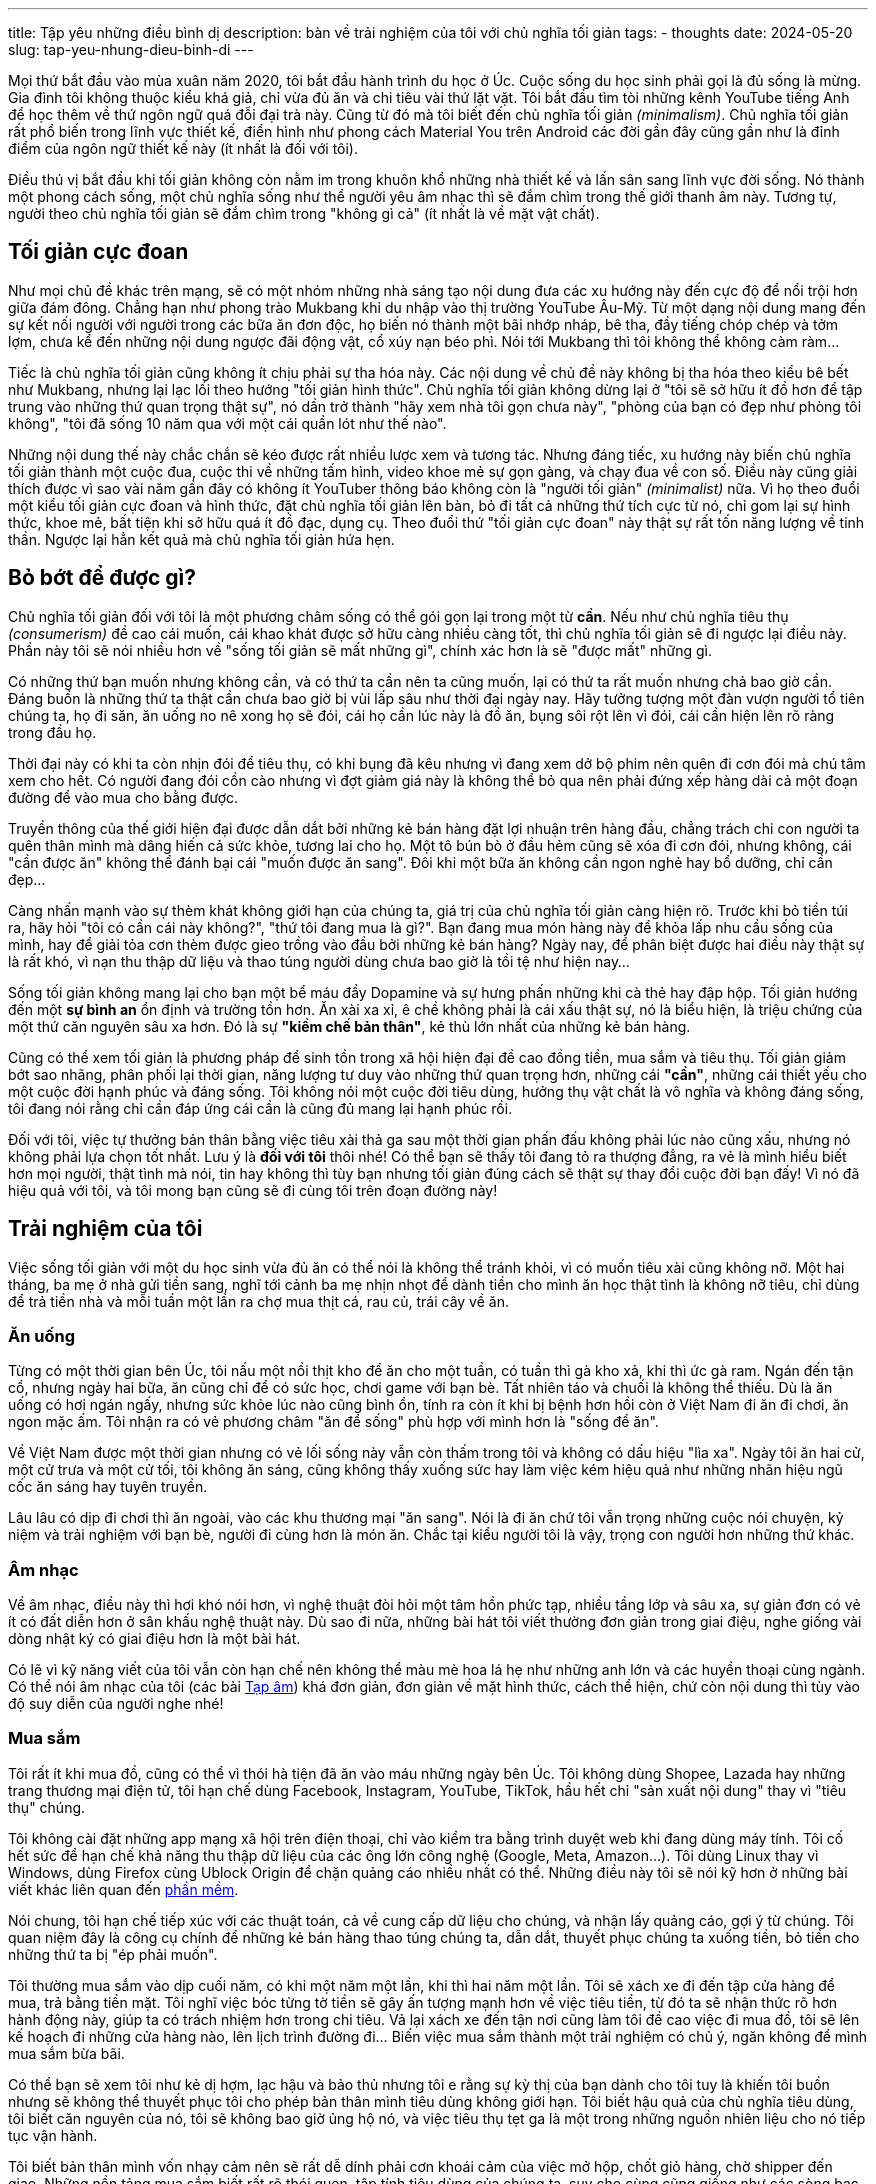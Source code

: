 ---
title: Tập yêu những điều bình dị
description: bàn về trải nghiệm của tôi với chủ nghĩa tối giản
tags:
  - thoughts
date: 2024-05-20
slug: tap-yeu-nhung-dieu-binh-di
---

Mọi thứ bắt đầu vào mùa xuân năm 2020, tôi bắt đầu hành trình du học ở Úc. Cuộc sống du học sinh phải gọi là đủ sống là mừng. Gia đình tôi không thuộc kiểu khá giả, chỉ vừa đủ ăn và chi tiêu vài thứ lặt vặt. Tôi bắt đầu tìm tòi những kênh YouTube tiếng Anh để học thêm về thứ ngôn ngữ quá đỗi đại trà này. Cũng từ đó mà tôi biết đến chủ nghĩa tối giản _(minimalism)_. Chủ nghĩa tối giản rất phổ biến trong lĩnh vực thiết kế, điển hình như phong cách Material You trên Android các đời gần đây cũng gần như là đỉnh điểm của ngôn ngữ thiết kế này (ít nhất là đối với tôi).

Điều thú vị bắt đầu khi tối giản không còn nằm im trong khuôn khổ những nhà thiết kế và lấn sân sang lĩnh vực đời sống. Nó thành một phong cách sống, một chủ nghĩa sống như thể người yêu âm nhạc thì sẽ đắm chìm trong thế giới thanh âm này. Tương tự, người theo chủ nghĩa tối giản sẽ đắm chìm trong "không gì cả" (ít nhất là về mặt vật chất).

== Tối giản cực đoan

Như mọi chủ đề khác trên mạng, sẽ có một nhóm những nhà sáng tạo nội dung đưa các xu hướng này đến cực độ để nổi trội hơn giữa đám đông. Chẳng hạn như phong trào Mukbang khi du nhập vào thị trường YouTube Âu-Mỹ. Từ một dạng nội dung mang đến sự kết nối người với người trong các bữa ăn đơn độc, họ biến nó thành một bãi nhớp nháp, bê tha, đầy tiếng chóp chép và tởm lợm, chưa kể đến những nội dung ngược đãi động vật, cổ xúy nạn béo phì. Nói tới Mukbang thì tôi không thể không càm ràm...

Tiếc là chủ nghĩa tối giản cũng không ít chịu phải sự tha hóa này. Các nội dung về chủ đề này không bị tha hóa theo kiểu bê bết như Mukbang, nhưng lại lạc lối theo hướng "tối giản hình thức". Chủ nghĩa tối giản không dừng lại ở "tôi sẽ sở hữu ít đồ hơn để tập trung vào những thứ quan trọng thật sự", nó dần trở thành "hãy xem nhà tôi gọn chưa này", "phòng của bạn có đẹp như phòng tôi không", "tôi đã sống 10 năm qua với một cái quần lót như thế nào".

Những nội dung thế này chắc chắn sẽ kéo được rất nhiều lược xem và tương tác. Nhưng đáng tiếc, xu hướng này biến chủ nghĩa tối giản thành một cuộc đua, cuộc thi về những tấm hình, video khoe mẻ sự gọn gàng, và chạy đua về con số. Điều này cũng giải thích được vì sao vài năm gần đây có không ít YouTuber thông báo không còn là "người tối giản" _(minimalist)_ nữa. Vì họ theo đuổi một kiểu tối giản cực đoan và hình thức, đặt chủ nghĩa tối giản lên bàn, bỏ đi tất cả những thứ tích cực từ nó, chỉ gom lại sự hình thức, khoe mẻ, bất tiện khi sở hữu quá ít đồ đạc, dụng cụ. Theo đuổi thứ "tối giản cực đoan" này thật sự rất tốn năng lượng về tinh thần. Ngược lại hẳn kết quả mà chủ nghĩa tối giản hứa hẹn.

== Bỏ bớt để được gì?

Chủ nghĩa tối giản đối với tôi là một phương châm sống có thể gói gọn lại trong một từ *cần*. Nếu như chủ nghĩa tiêu thụ _(consumerism)_ đề cao cái muốn, cái khao khát được sở hữu càng nhiều càng tốt, thì chủ nghĩa tối giản sẽ đi ngược lại điều này. Phần này tôi sẽ nói nhiều hơn về "sống tối giản sẽ mất những gì", chính xác hơn là sẽ "được mất" những gì.

Có những thứ bạn muốn nhưng không cần, và có thứ ta cần nên ta cũng muốn, lại có thứ ta rất muốn nhưng chả bao giờ cần. Đáng buồn là những thứ ta thật cần chưa bao giờ bị vùi lấp sâu như thời đại ngày nay. Hãy tưởng tượng một đàn vượn người tổ tiên chúng ta, họ đi săn, ăn uống no nê xong họ sẽ đói, cái họ cần lúc này là đồ ăn, bụng sôi rột lên vì đói, cái cần hiện lên rõ ràng trong đầu họ.

Thời đại này có khi ta còn nhịn đói để tiêu thụ, có khi bụng đã kêu nhưng vì đang xem dở bộ phim nên quên đi cơn đói mà chú tâm xem cho hết. Có người đang đói cồn cào nhưng vì đợt giảm giá này là không thể bỏ qua nên phải đứng xếp hàng dài cả một đoạn đường để vào mua cho bằng được.

Truyền thông của thế giới hiện đại được dẫn dắt bởi những kẻ bán hàng đặt lợi nhuận trên hàng đầu, chẳng trách chi con người ta quên thân mình mà dâng hiến cả sức khỏe, tương lai cho họ. Một tô bún bò ở đầu hẻm cũng sẽ xóa đi cơn đói, nhưng không, cái "cần được ăn" không thể đánh bại cái "muốn được ăn sang". Đôi khi một bữa ăn không cần ngon nghẻ hay bổ dưỡng, chỉ cần đẹp...

Càng nhấn mạnh vào sự thèm khát không giới hạn của chúng ta, giá trị của chủ nghĩa tối giản càng hiện rõ. Trước khi bỏ tiền túi ra, hãy hỏi "tôi có cần cái này không?", "thứ tôi đang mua là gì?". Bạn đang mua món hàng này để khỏa lấp nhu cầu sống của mình, hay để giải tỏa cơn thèm được gieo trồng vào đầu bởi những kẻ bán hàng? Ngày nay, để phân biệt được hai điều này thật sự là rất khó, vì nạn thu thập dữ liệu và thao túng người dùng chưa bao giờ là tồi tệ như hiện nay...

Sống tối giản không mang lại cho bạn một bể máu đầy Dopamine và sự hưng phấn những khi cà thẻ hay đập hộp. Tối giản hướng đến một *sự bình an* ổn định và trường tồn hơn. Ăn xài xa xỉ, ê chề không phải là cái xấu thật sự, nó là biểu hiện, là triệu chứng của một thứ căn nguyên sâu xa hơn. Đó là sự *"kiềm chế bản thân"*, kẻ thù lớn nhất của những kẻ bán hàng.

Cũng có thể xem tối giản là phương pháp để sinh tồn trong xã hội hiện đại đề cao đồng tiền, mua sắm và tiêu thụ. Tối giản giảm bớt sao nhãng, phân phối lại thời gian, năng lượng tư duy vào những thứ quan trọng hơn, những cái *"cần"*, những cái thiết yếu cho một cuộc đời hạnh phúc và đáng sống. Tôi không nói một cuộc đời tiêu dùng, hưởng thụ vật chất là vô nghĩa và không đáng sống, tôi đang nói rằng chỉ cần đáp ứng cái cần là cũng đủ mang lại hạnh phúc rồi.

Đối với tôi, việc tự thưởng bản thân bằng việc tiêu xài thả ga sau một thời gian phấn đấu không phải lúc nào cũng xấu, nhưng nó không phải lựa chọn tốt nhất. Lưu ý là *đối với tôi* thôi nhé! Có thể bạn sẽ thấy tôi đang tỏ ra thượng đẳng, ra vẻ là mình hiểu biết hơn mọi người, thật tình mà nói, tin hay không thì tùy bạn nhưng tối giản đúng cách sẽ thật sự thay đổi cuộc đời bạn đấy! Vì nó đã hiệu quả với tôi, và tôi mong bạn cũng sẽ đi cùng tôi trên đoạn đường này!

== Trải nghiệm của tôi

Việc sống tối giản với một du học sinh vừa đủ ăn có thể nói là không thể tránh khỏi, vì có muốn tiêu xài cũng không nỡ. Một hai tháng, ba mẹ ở nhà gửi tiền sang, nghĩ tới cảnh ba mẹ nhịn nhọt để dành tiền cho mình ăn học thật tình là không nỡ tiêu, chỉ dùng để trả tiền nhà và mỗi tuần một lần ra chợ mua thịt cá, rau củ, trái cây về ăn.

=== Ăn uống

Từng có một thời gian bên Úc, tôi nấu một nồi thịt kho để ăn cho một tuần, có tuần thì gà kho xả, khi thì ức gà ram. Ngán đến tận cổ, nhưng ngày hai bữa, ăn cũng chỉ để có sức học, chơi game với bạn bè. Tất nhiên táo và chuối là không thể thiếu. Dù là ăn uống có hơi ngán ngấy, nhưng sức khỏe lúc nào cũng bình ổn, tính ra còn ít khi bị bệnh hơn hồi còn ở Việt Nam đi ăn đi chơi, ăn ngon mặc ấm. Tôi nhận ra có vẻ phương châm "ăn để sống" phù hợp với mình hơn là "sống để ăn".

Về Việt Nam được một thời gian nhưng có vẻ lối sống này vẫn còn thấm trong tôi và không có dấu hiệu "lìa xa". Ngày tôi ăn hai cử, một cử trưa và một cử tối, tôi không ăn sáng, cũng không thấy xuống sức hay làm việc kém hiệu quả như những nhãn hiệu ngũ cốc ăn sáng hay tuyên truyền.

Lâu lâu có dịp đi chơi thì ăn ngoài, vào các khu thương mại "ăn sang". Nói là đi ăn chứ tôi vẫn trọng những cuộc nói chuyện, kỷ niệm và trải nghiệm với bạn bè, người đi cùng hơn là món ăn. Chắc tại kiểu người tôi là vậy, trọng con người hơn những thứ khác.

=== Âm nhạc

Về âm nhạc, điều này thì hơi khó nói hơn, vì nghệ thuật đòi hỏi một tâm hồn phức tạp, nhiều tầng lớp và sâu xa, sự giản đơn có vẻ ít có đất diễn hơn ở sân khấu nghệ thuật này. Dù sao đi nữa, những bài hát tôi viết thường đơn giản trong giai điệu, nghe giống vài dòng nhật ký có giai điệu hơn là một bài hát.

Có lẽ vì kỹ năng viết của tôi vẫn còn hạn chế nên không thể màu mè hoa lá hẹ như những anh lớn và các huyền thoại cùng ngành. Có thể nói âm nhạc của tôi (các bài link:/music[Tạp âm]) khá đơn giản, đơn giản về mặt hình thức, cách thể hiện, chứ còn nội dung thì tùy vào độ suy diễn của người nghe nhé!

=== Mua sắm

Tôi rất ít khi mua đồ, cũng có thể vì thói hà tiện đã ăn vào máu những ngày bên Úc. Tôi không dùng Shopee, Lazada hay những trang thương mại điện tử, tôi hạn chế dùng Facebook, Instagram, YouTube, TikTok, hầu hết chỉ "sản xuất nội dung" thay vì "tiêu thụ" chúng.

Tôi không cài đặt những app mạng xã hội trên điện thoại, chỉ vào kiểm tra bằng trình duyệt web khi đang dùng máy tính. Tôi cố hết sức để hạn chế khả năng thu thập dữ liệu của các ông lớn công nghệ (Google, Meta, Amazon...). Tôi dùng Linux thay vì Windows, dùng Firefox cùng Ublock Origin để chặn quảng cáo nhiều nhất có thể. Những điều này tôi sẽ nói kỹ hơn ở những bài viết khác liên quan đến link:/tech[phần mềm].

Nói chung, tôi hạn chế tiếp xúc với các thuật toán, cả về cung cấp dữ liệu cho chúng, và nhận lấy quảng cáo, gợi ý từ chúng. Tôi quan niệm đây là công cụ chính để những kẻ bán hàng thao túng chúng ta, dẫn dắt, thuyết phục chúng ta xuống tiền, bỏ tiền cho những thứ ta bị "ép phải muốn".

Tôi thường mua sắm vào dịp cuối năm, có khi một năm một lần, khi thì hai năm một lần. Tôi sẽ xách xe đi đến tập cửa hàng để mua, trả bằng tiền mặt. Tôi nghĩ việc bóc từng tờ tiền sẽ gây ấn tượng mạnh hơn về việc tiêu tiền, từ đó ta sẽ nhận thức rõ hơn hành động này, giúp ta có trách nhiệm hơn trong chi tiêu. Vả lại xách xe đến tận nơi cũng làm tôi đề cao việc đi mua đồ, tôi sẽ lên kế hoạch đi những cửa hàng nào, lên lịch trình đường đi... Biến việc mua sắm thành một trải nghiệm có chủ ý, ngăn không để mình mua sắm bừa bãi.

Có thể bạn sẽ xem tôi như kẻ dị hợm, lạc hậu và bảo thủ nhưng tôi e rằng sự kỳ thị của bạn dành cho tôi tuy là khiến tôi buồn nhưng sẽ không thể thuyết phục tôi cho phép bản thân mình tiêu dùng không giới hạn. Tôi biết hậu quả của chủ nghĩa tiêu dùng, tôi biết căn nguyên của nó, tôi sẽ không bao giờ ủng hộ nó, và việc tiêu thụ tẹt ga là một trong những nguồn nhiên liệu cho nó tiếp tục vận hành.

Tôi biết bản thân mình vốn nhạy cảm nên sẽ rất dễ dính phải cơn khoái cảm của việc mở hộp, chốt giỏ hàng, chờ shipper đến giao. Những nền tảng mua sắm biết rất rõ thói quen, tập tính tiêu dùng của chúng ta, suy cho cùng cũng giống như các sòng bạc hiểu rõ bản chất nghiện ngập của con bạc. Với một quả óc dễ bị ảnh hưởng, tôi biết mình có thể sẽ bỏ lỡ nhiều thứ từ việc mua sắm, nhưng thôi xin được làm kẻ dị hợm bình yên.

== Những sở thích gần đây


image::1.avif[Góc phòng nhỏ,width=300,align=center]

Sáng nay ngủ dậy, tôi ngắm mặt trời trước cửa phòng vài ba phút, chụp một tấm hình góc phòng nhỏ của tôi. Bạn nhìn kỹ sẽ thấy có hai chậu khoai lang nhỏ. Dạo gần đây tôi có món khoái khẩu là khoai lang mật luộc, rất nhiều chất xơ và cũng chống đói cực kỳ hữu dụng, lại còn rẻ nữa, đúng nghĩa là *ngon bổ rẻ*.

Mỗi lần tôi mua 5kg, tổng cộng là 100.000VNĐ. Mỗi lần bỏ vào nồi hấp cách thủy khoảng 30 phút, để ủ một hồi cho mật trong khoai ứa ra theo dòng nước khi hấp thấm vào. Lúc đầu tôi luộc nhưng sau vài lần bỏ quên bị cạn nước cháy xén tôi đành để cách thủy, tuy lâu chín hơn những được cái an tâm...

Đợt vừa rồi ăn không kịp nên có hai củ ra mầm, thấy cũng đẹp nên tôi lấy trồng luôn, trông lá cũng xinh xinh. Cũng đâu cần cây gì đắt tiền, có hai củ khoai thôi cũng thấy đẹp, ăn thì bổ dưỡng, trồng thì đẹp, những thứ bình dị thế này thường bị bỏ quên, vùi lấp dưới những món xa xỉ hào nhoáng.

Ngoài khoai lang ra tôi với mẹ còn làm sương sâm, mua lá về rửa, bỏ vào máy xay sinh tố, cho nước vào xay nhuyễn, đổ ra vợt lấy nước. Để tủ lạnh tầm 30 phút là tụi nó đặc lại, mỗi lần ăn chế miếng sữa đặc vào ngon cực! Lá sương sâm thì thôi rồi là rẻ, ăn vào mát người, ổn định huyết áp còn hỗ trợ giảm cân cho mấy chị đẹp. Dây sương sâm cũng rất dễ trồng, tôi và mẹ có một dây trên sân thượng sau nhà.

Ngoài ra còn có món đậu đen luộc, ăn với sữa đặc, muốn kỳ công hơn thì làm hẵn một nồi chè đậu đen. Tuy ngon lắm nhưng mà không nên làm chè vì khá nhiều đường, dễ gây các đợt "blood sugar crash" (khi đường huyết dao động mạnh, vọt lên cao trong thời gian ngắn rồi hạ xuống thấp) ảnh hưởng tới tâm trạng trong ngày nhé!

Ngoài ra còn các món nguyên liệu đắt hơn một ít tôi học được từ văn hóa người Nhật, món súp rong biển tương Miso. Nghe lạ lạ nhưng rất dễ làm, nấu nước sôi, bỏ rong biển vào, một muỗng tương Miso, xong bỏ đậu hủ trắng vào, một ít bột nêm cho có vị mặn mặn. Mỗi bữa cơm có một miếng đậu hủ sốt cà chua, làm thêm chén súp rong biển Miso là ngon bổ (rẻ không thì tùy chỗ mua).

Điều tôi muốn nói ở đây là những thứ cơ thể chúng ta cần thật sự là rất dễ có, một phần vì những kẻ bán hàng không quan tâm đến nên rất rẻ. Đôi khi gặp mua được từ những cô bác trồng tại vườn sạch lắm. Nhà hàng làm hình thức thì rất đẹp mắt nhưng ai biết được đằng sau những miếng thịt và rổ rau đó là những gì. Nếu bạn có thời gian, hãy cùng ba mẹ, người thân làm những món như tôi vừa nói, chuẩn bị một bữa cơm, món ăn chơi tại nhà, vừa ngon bổ rẻ, vừa có thời gian nói chuyện, tăng sự gắn bó giữa các thành viên trong gia đình.

== Hồi kết

Tôi mong rằng không bị bạn phán xét là dị hợm, lạc hậu hay bảo thủ, phía trên là trải nghiệm, góc nhìn của tôi về chủ nghĩa tiêu dùng và phương pháp chống chịu lại nó bằng chủ nghĩa tối giản. Mong nó sẽ mang lại cho bạn cảm hứng bắt đầu đơn giản hóa cuộc đời của mình từ nay, hoặc nếu bạn cũng là một người thích tối giản, mong bạn sẽ thấy bớt cô đơn trên đoạn đường này!

Đừng theo chủ nghĩa tối giản hình thức, quan trọng là bạn thật sự biết mình cần cái gì, tối giản nhưng không hy sinh sự tiện lợi. Dần dần sau khi căn phòng, thế giới vật chất đã hóa giản đơn, đầu óc, tâm trí chúng ta cũng đơn giản theo, những cảm xúc tiêu cực, thừa thải cũng từ đó mà tan biến. Không có cái giàu nào quý giá bằng giàu có sự hạnh phúc.

*Tiền trong túi, sức lực trong mình, sự tập trung trong tâm trí là những nguồn tài nguyên mà các công ty lớn ngày đêm muốn khai thác từ mọi người.* Cái họ cần là lợi nhuận chứ không phải sự hạnh phúc của "những thượng đế" mà họ hay gọi. Dù bạn có thấy việc sống tối giản thật phiền phức thì ít nhất cũng hãy nhớ lấy sự thật phũ phàng này.

Bài viết đến đây quá là dài rồi, vì tối giản là phương châm sống của tôi, nên nói về tối giản bao lâu cũng không hết, thật ngược đời nhỉ... Tối giản nhưng nói ra thì quá đỗi dài dòng... Cảm ơn bạn đã đọc đến đây!
